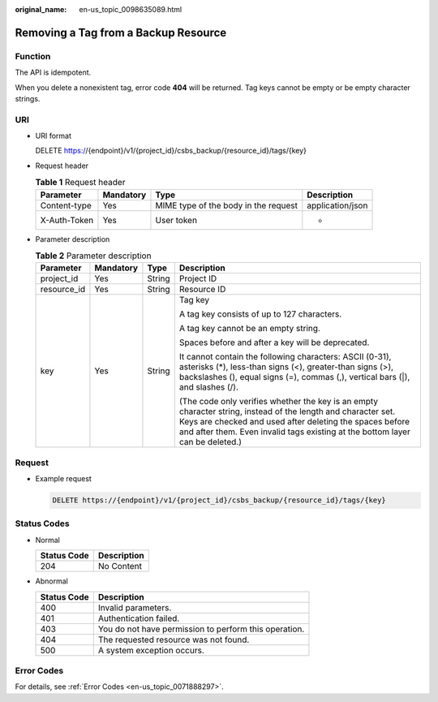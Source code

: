 :original_name: en-us_topic_0098635089.html

.. _en-us_topic_0098635089:

Removing a Tag from a Backup Resource
=====================================

Function
--------

The API is idempotent.

When you delete a nonexistent tag, error code **404** will be returned. Tag keys cannot be empty or be empty character strings.

URI
---

-  URI format

   DELETE https://{endpoint}/v1/{project_id}/csbs_backup/{resource_id}/tags/{key}

-  Request header

   .. table:: **Table 1** Request header

      +--------------+-----------+--------------------------------------+------------------+
      | Parameter    | Mandatory | Type                                 | Description      |
      +==============+===========+======================================+==================+
      | Content-type | Yes       | MIME type of the body in the request | application/json |
      +--------------+-----------+--------------------------------------+------------------+
      | X-Auth-Token | Yes       | User token                           | -                |
      +--------------+-----------+--------------------------------------+------------------+

-  Parameter description

   .. table:: **Table 2** Parameter description

      +-----------------+-----------------+-----------------+-----------------------------------------------------------------------------------------------------------------------------------------------------------------------------------------------------------------------------------------------------------+
      | Parameter       | Mandatory       | Type            | Description                                                                                                                                                                                                                                               |
      +=================+=================+=================+===========================================================================================================================================================================================================================================================+
      | project_id      | Yes             | String          | Project ID                                                                                                                                                                                                                                                |
      +-----------------+-----------------+-----------------+-----------------------------------------------------------------------------------------------------------------------------------------------------------------------------------------------------------------------------------------------------------+
      | resource_id     | Yes             | String          | Resource ID                                                                                                                                                                                                                                               |
      +-----------------+-----------------+-----------------+-----------------------------------------------------------------------------------------------------------------------------------------------------------------------------------------------------------------------------------------------------------+
      | key             | Yes             | String          | Tag key                                                                                                                                                                                                                                                   |
      |                 |                 |                 |                                                                                                                                                                                                                                                           |
      |                 |                 |                 | A tag key consists of up to 127 characters.                                                                                                                                                                                                               |
      |                 |                 |                 |                                                                                                                                                                                                                                                           |
      |                 |                 |                 | A tag key cannot be an empty string.                                                                                                                                                                                                                      |
      |                 |                 |                 |                                                                                                                                                                                                                                                           |
      |                 |                 |                 | Spaces before and after a key will be deprecated.                                                                                                                                                                                                         |
      |                 |                 |                 |                                                                                                                                                                                                                                                           |
      |                 |                 |                 | It cannot contain the following characters: ASCII (0-31), asterisks (*), less-than signs (<), greater-than signs (>), backslashes (\), equal signs (=), commas (,), vertical bars (|), and slashes (/).                                                   |
      |                 |                 |                 |                                                                                                                                                                                                                                                           |
      |                 |                 |                 | (The code only verifies whether the key is an empty character string, instead of the length and character set. Keys are checked and used after deleting the spaces before and after them. Even invalid tags existing at the bottom layer can be deleted.) |
      +-----------------+-----------------+-----------------+-----------------------------------------------------------------------------------------------------------------------------------------------------------------------------------------------------------------------------------------------------------+

Request
-------

-  Example request

   .. code-block:: text

      DELETE https://{endpoint}/v1/{project_id}/csbs_backup/{resource_id}/tags/{key}

Status Codes
------------

-  Normal

   =========== ===========
   Status Code Description
   =========== ===========
   204         No Content
   =========== ===========

-  Abnormal

   =========== =====================================================
   Status Code Description
   =========== =====================================================
   400         Invalid parameters.
   401         Authentication failed.
   403         You do not have permission to perform this operation.
   404         The requested resource was not found.
   500         A system exception occurs.
   =========== =====================================================

Error Codes
-----------

For details, see :ref:`Error Codes <en-us_topic_0071888297>`.
